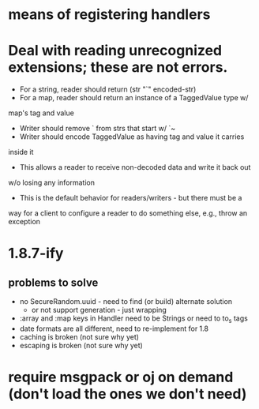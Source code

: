 * means of registering handlers
* Deal with reading unrecognized extensions; these are *not* errors.
- For a string, reader should return (str "`" encoded-str)
- For a map, reader should return an instance of a TaggedValue type w/
map's tag and value
- Writer should remove ` from strs that start w/ `~
- Writer should encode TaggedValue as having tag and value it carries
inside it
- This allows a reader to receive non-decoded data and write it back out
w/o losing any information
- This is the default behavior for readers/writers - but there must be a
way for a client to configure a reader to do something else, e.g.,
throw an exception
* 1.8.7-ify
** problems to solve
- no SecureRandom.uuid - need to find (or build) alternate solution
  - or not support generation - just wrapping
- :array and :map keys in Handler need to be Strings or need to to_s
  tags
- date formats are all different, need to re-implement for 1.8
- caching is broken (not sure why yet)
- escaping is broken (not sure why yet)
* require msgpack or oj on demand (don't load the ones we don't need)
